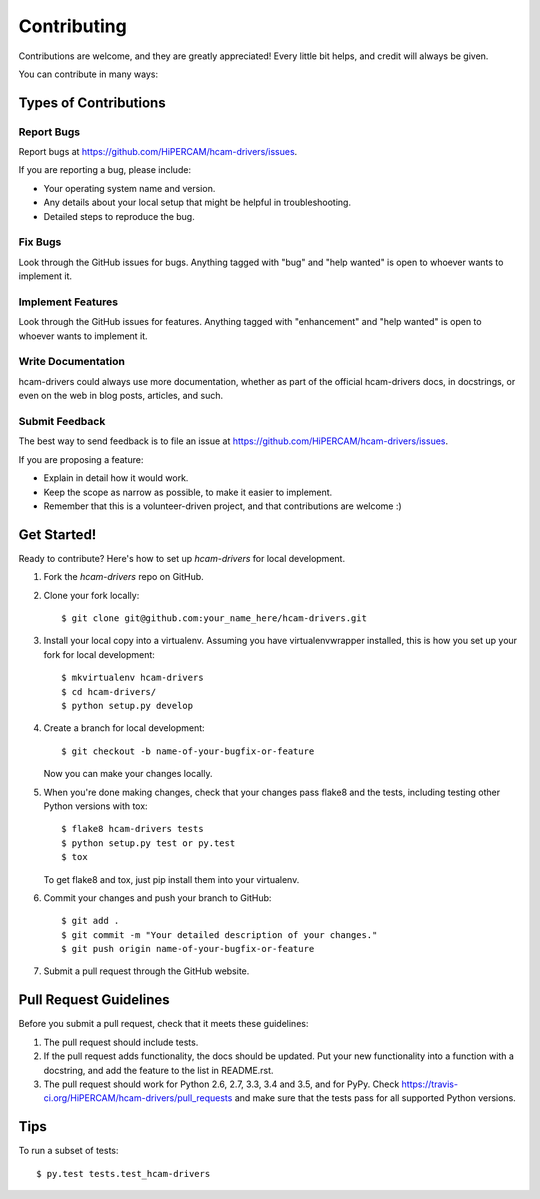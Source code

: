 .. highlight:: shell

============
Contributing
============

Contributions are welcome, and they are greatly appreciated! Every
little bit helps, and credit will always be given.

You can contribute in many ways:

Types of Contributions
----------------------

Report Bugs
~~~~~~~~~~~

Report bugs at https://github.com/HiPERCAM/hcam-drivers/issues.

If you are reporting a bug, please include:

* Your operating system name and version.
* Any details about your local setup that might be helpful in troubleshooting.
* Detailed steps to reproduce the bug.

Fix Bugs
~~~~~~~~

Look through the GitHub issues for bugs. Anything tagged with "bug"
and "help wanted" is open to whoever wants to implement it.

Implement Features
~~~~~~~~~~~~~~~~~~

Look through the GitHub issues for features. Anything tagged with "enhancement"
and "help wanted" is open to whoever wants to implement it.

Write Documentation
~~~~~~~~~~~~~~~~~~~

hcam-drivers could always use more documentation, whether as part of the
official hcam-drivers docs, in docstrings, or even on the web in blog posts,
articles, and such.

Submit Feedback
~~~~~~~~~~~~~~~

The best way to send feedback is to file an issue at https://github.com/HiPERCAM/hcam-drivers/issues.

If you are proposing a feature:

* Explain in detail how it would work.
* Keep the scope as narrow as possible, to make it easier to implement.
* Remember that this is a volunteer-driven project, and that contributions
  are welcome :)

Get Started!
------------

Ready to contribute? Here's how to set up `hcam-drivers` for local development.

1. Fork the `hcam-drivers` repo on GitHub.
2. Clone your fork locally::

    $ git clone git@github.com:your_name_here/hcam-drivers.git

3. Install your local copy into a virtualenv. Assuming you have virtualenvwrapper installed, this is how you set up your fork for local development::

    $ mkvirtualenv hcam-drivers
    $ cd hcam-drivers/
    $ python setup.py develop

4. Create a branch for local development::

    $ git checkout -b name-of-your-bugfix-or-feature

   Now you can make your changes locally.

5. When you're done making changes, check that your changes pass flake8 and the tests, including testing other Python versions with tox::

    $ flake8 hcam-drivers tests
    $ python setup.py test or py.test
    $ tox

   To get flake8 and tox, just pip install them into your virtualenv.

6. Commit your changes and push your branch to GitHub::

    $ git add .
    $ git commit -m "Your detailed description of your changes."
    $ git push origin name-of-your-bugfix-or-feature

7. Submit a pull request through the GitHub website.

Pull Request Guidelines
-----------------------

Before you submit a pull request, check that it meets these guidelines:

1. The pull request should include tests.
2. If the pull request adds functionality, the docs should be updated. Put
   your new functionality into a function with a docstring, and add the
   feature to the list in README.rst.
3. The pull request should work for Python 2.6, 2.7, 3.3, 3.4 and 3.5, and for PyPy. Check
   https://travis-ci.org/HiPERCAM/hcam-drivers/pull_requests
   and make sure that the tests pass for all supported Python versions.

Tips
----

To run a subset of tests::

$ py.test tests.test_hcam-drivers

